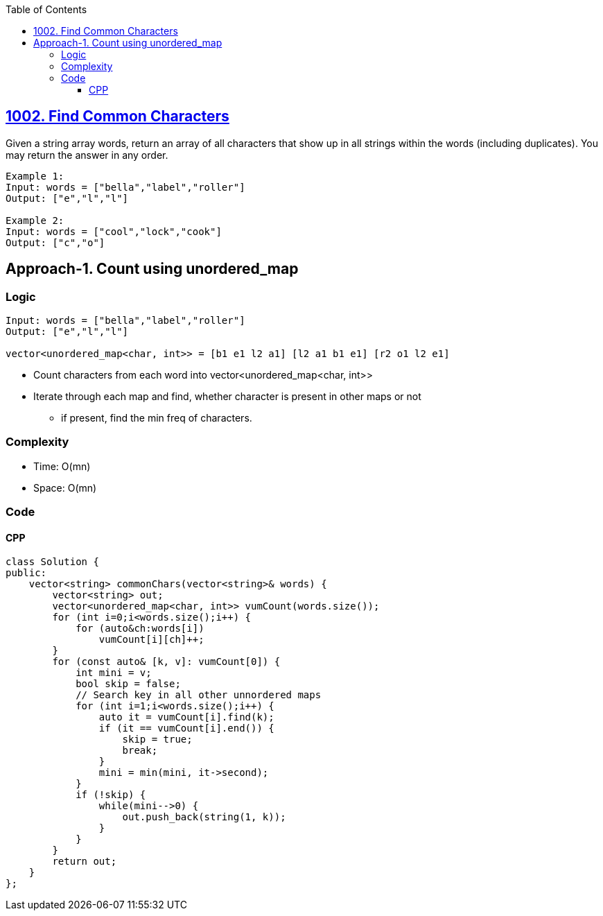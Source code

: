 :toc:
:toclevels: 6

== link:https://leetcode.com/problems/find-common-characters[1002. Find Common Characters]
Given a string array words, return an array of all characters that show up in all strings within the words (including duplicates). You may return the answer in any order.
```c
Example 1:
Input: words = ["bella","label","roller"]
Output: ["e","l","l"]

Example 2:
Input: words = ["cool","lock","cook"]
Output: ["c","o"]
```

== Approach-1. Count using unordered_map
=== Logic
```c
Input: words = ["bella","label","roller"]
Output: ["e","l","l"]

vector<unordered_map<char, int>> = [b1 e1 l2 a1] [l2 a1 b1 e1] [r2 o1 l2 e1]
```
* Count characters from each word into vector<unordered_map<char, int>>
* Iterate through each map and find, whether character is present in other maps or not
** if present, find the min freq of characters.

=== Complexity
* Time: O(mn)
* Space: O(mn)

=== Code
==== CPP
```cpp
class Solution {
public:
    vector<string> commonChars(vector<string>& words) {
        vector<string> out;
        vector<unordered_map<char, int>> vumCount(words.size());
        for (int i=0;i<words.size();i++) {
            for (auto&ch:words[i])
                vumCount[i][ch]++;
        }
        for (const auto& [k, v]: vumCount[0]) {
            int mini = v;
            bool skip = false;
            // Search key in all other unnordered maps
            for (int i=1;i<words.size();i++) {
                auto it = vumCount[i].find(k);
                if (it == vumCount[i].end()) {
                    skip = true;
                    break;
                }
                mini = min(mini, it->second);
            }
            if (!skip) {
                while(mini-->0) {
                    out.push_back(string(1, k));
                }
            }
        }
        return out;
    }
};
```
